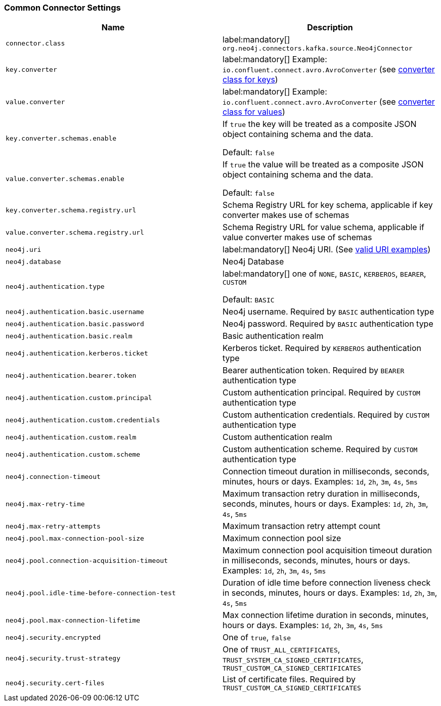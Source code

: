 === Common Connector Settings

[%width="100%",cols="m,a",opts=header]
|===
| Name
| Description

| connector.class | label:mandatory[] `org.neo4j.connectors.kafka.source.Neo4jConnector`
| key.converter | label:mandatory[] Example: `io.confluent.connect.avro.AvroConverter` (see link:https://docs.confluent.io/platform/current/installation/configuration/connect/source-connect-configs.html#key-converter[converter class for keys])
| value.converter | label:mandatory[] Example: `io.confluent.connect.avro.AvroConverter` (see link:https://docs.confluent.io/platform/current/installation/configuration/connect/source-connect-configs.html#value-converter[converter class for values])
| key.converter.schemas.enable | If `true` the key will be treated as a composite JSON object containing schema and the data.

Default: `false`
| value.converter.schemas.enable | If `true` the value will be treated as a composite JSON object containing schema and the data.

Default: `false`
| key.converter.schema.registry.url | Schema Registry URL for key schema, applicable if key converter makes use of schemas
| value.converter.schema.registry.url | Schema Registry URL for value schema, applicable if value converter makes use of schemas
| neo4j.uri | label:mandatory[] Neo4j URI. (See link:https://neo4j.com/docs/java-manual/current/client-applications/#_examples[valid URI examples])
| neo4j.database | Neo4j Database
| neo4j.authentication.type | label:mandatory[] one of `NONE`, `BASIC`, `KERBEROS`, `BEARER`, `CUSTOM`

Default: `BASIC`
| neo4j.authentication.basic.username | Neo4j username. Required by `BASIC` authentication type
| neo4j.authentication.basic.password | Neo4j password. Required by `BASIC` authentication type
| neo4j.authentication.basic.realm | Basic authentication realm
| neo4j.authentication.kerberos.ticket | Kerberos ticket. Required by `KERBEROS` authentication type
| neo4j.authentication.bearer.token | Bearer authentication token. Required by `BEARER` authentication type
| neo4j.authentication.custom.principal | Custom authentication principal. Required by `CUSTOM` authentication type
| neo4j.authentication.custom.credentials | Custom authentication credentials. Required by `CUSTOM` authentication type
| neo4j.authentication.custom.realm | Custom authentication realm
| neo4j.authentication.custom.scheme | Custom authentication scheme. Required by `CUSTOM` authentication type
| neo4j.connection-timeout | Connection timeout duration in milliseconds, seconds, minutes, hours or days. Examples: `1d`, `2h`, `3m`, `4s`, `5ms`
| neo4j.max-retry-time | Maximum transaction retry duration in milliseconds, seconds, minutes, hours or days. Examples: `1d`, `2h`, `3m`, `4s`, `5ms`
| neo4j.max-retry-attempts | Maximum transaction retry attempt count
| neo4j.pool.max-connection-pool-size | Maximum connection pool size
| neo4j.pool.connection-acquisition-timeout | Maximum connection pool acquisition timeout duration in milliseconds, seconds, minutes, hours or days. Examples: `1d`, `2h`, `3m`, `4s`, `5ms`
| neo4j.pool.idle-time-before-connection-test | Duration of idle time before connection liveness check in seconds, minutes, hours or days. Examples: `1d`, `2h`, `3m`, `4s`, `5ms`
| neo4j.pool.max-connection-lifetime | Max connection lifetime duration in seconds, minutes, hours or days. Examples: `1d`, `2h`, `3m`, `4s`, `5ms`
| neo4j.security.encrypted | One of `true`, `false`
| neo4j.security.trust-strategy | One of `TRUST_ALL_CERTIFICATES`, `TRUST_SYSTEM_CA_SIGNED_CERTIFICATES`, `TRUST_CUSTOM_CA_SIGNED_CERTIFICATES`
| neo4j.security.cert-files | List of certificate files. Required by `TRUST_CUSTOM_CA_SIGNED_CERTIFICATES`

|===